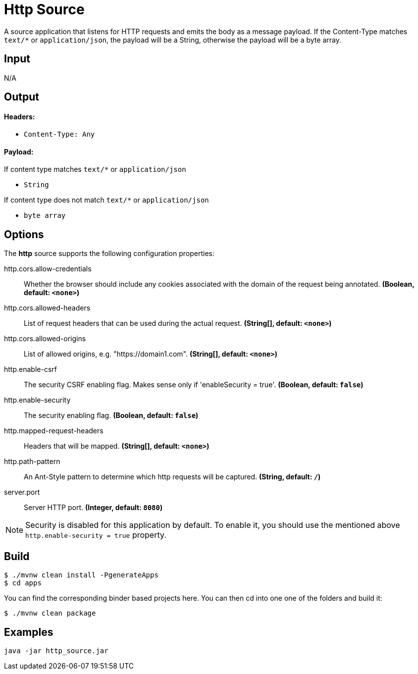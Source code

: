 //tag::ref-doc[]
= Http Source

A source application that listens for HTTP requests and emits the body as a message payload.
If the Content-Type matches `text/*` or `application/json`, the payload will be a String,
otherwise the payload will be a byte array.

== Input

N/A

== Output

==== Headers:

* `Content-Type: Any`

==== Payload:

If content type matches `text/*` or `application/json`

* `String`

If content type does not match `text/*` or `application/json`

* `byte array`

== Options

The **$$http$$** $$source$$ supports the following configuration properties:

//tag::configuration-properties[]
$$http.cors.allow-credentials$$:: $$Whether the browser should include any cookies associated with the domain of the request being annotated.$$ *($$Boolean$$, default: `$$<none>$$`)*
$$http.cors.allowed-headers$$:: $$List of request headers that can be used during the actual request.$$ *($$String[]$$, default: `$$<none>$$`)*
$$http.cors.allowed-origins$$:: $$List of allowed origins, e.g. "https://domain1.com".$$ *($$String[]$$, default: `$$<none>$$`)*
$$http.enable-csrf$$:: $$The security CSRF enabling flag. Makes sense only if 'enableSecurity = true'.$$ *($$Boolean$$, default: `$$false$$`)*
$$http.enable-security$$:: $$The security enabling flag.$$ *($$Boolean$$, default: `$$false$$`)*
$$http.mapped-request-headers$$:: $$Headers that will be mapped.$$ *($$String[]$$, default: `$$<none>$$`)*
$$http.path-pattern$$:: $$An Ant-Style pattern to determine which http requests will be captured.$$ *($$String$$, default: `$$/$$`)*
$$server.port$$:: $$Server HTTP port.$$ *($$Integer$$, default: `$$8080$$`)*
//end::configuration-properties[]

NOTE: Security is disabled for this application by default.
To enable it, you should use the mentioned above `http.enable-security = true` property.

== Build

```
$ ./mvnw clean install -PgenerateApps
$ cd apps
```
You can find the corresponding binder based projects here.
You can then cd into one one of the folders and build it:
```
$ ./mvnw clean package
```

== Examples

```
java -jar http_source.jar
```

//end::ref-doc[]
